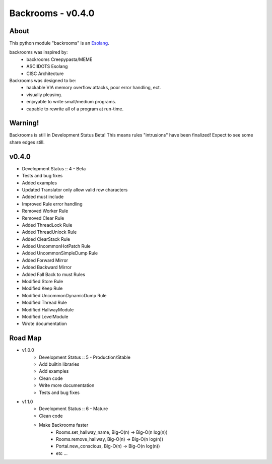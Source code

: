##################
Backrooms - v0.4.0
##################

*****
About
*****
This python module "backrooms" is an `Esolang <https://esolangs.org/wiki/Main_Page>`_.

backrooms was inspired by:
    * backrooms Creepypasta/MEME
    * ASCIIDOTS Esolang
    * CISC Architecture

Backrooms was designed to be:
    * hackable VIA memory overflow attacks, poor error handling, ect.
    * visually pleasing.
    * enjoyable to write small/medium programs.
    * capable to rewrite all of a program at run-time.

********
Warning!
********
Backrooms is still in Development Status Beta!
This means rules "intrusions" have been finalized!
Expect to see some share edges still.

******
v0.4.0
******
* Development Status :: 4 - Beta
* Tests and bug fixes
* Added examples
* Updated Translator only allow valid row characters
* Added must include
* Improved Rule error handling
* Removed Worker Rule
* Removed Clear Rule
* Added ThreadLock Rule
* Added ThreadUnlock Rule
* Added ClearStack Rule
* Added UncommonHotPatch Rule
* Added UncommonSimpleDump Rule
* Added Forward Mirror
* Added Backward Mirror
* Added Fall Back to must Rules
* Modified Store Rule
* Modified Keep Rule
* Modified UncommonDynamicDump Rule
* Modified Thread Rule
* Modified HallwayModule
* Modified LevelModule
* Wrote documentation

********
Road Map
********
* v1.0.0
    * Development Status :: 5 - Production/Stable
    * Add builtin libraries
    * Add examples
    * Clean code
    * Write more documentation
    * Tests and bug fixes
* v1.1.0
    * Development Status :: 6 - Mature
    * Clean code
    * Make Backrooms faster
        * Rooms.set_hallway_name, Big-O(n) -> Big-O(n log(n))
        * Rooms.remove_hallway, Big-O(n) -> Big-O(n log(n))
        * Portal.new_conscious, Big-O(n) -> Big-O(n log(n))
        * etc ...
